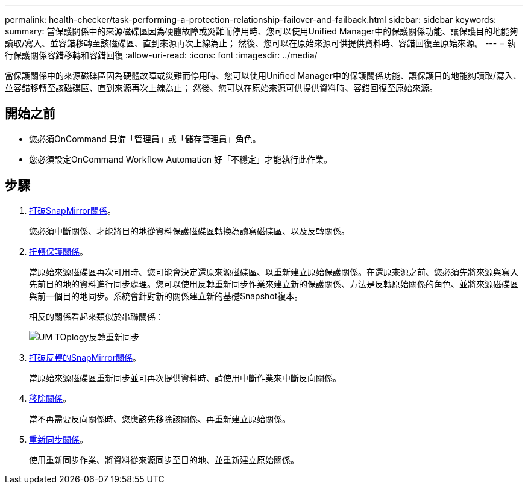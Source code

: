 ---
permalink: health-checker/task-performing-a-protection-relationship-failover-and-failback.html 
sidebar: sidebar 
keywords:  
summary: 當保護關係中的來源磁碟區因為硬體故障或災難而停用時、您可以使用Unified Manager中的保護關係功能、讓保護目的地能夠讀取/寫入、並容錯移轉至該磁碟區、直到來源再次上線為止； 然後、您可以在原始來源可供提供資料時、容錯回復至原始來源。 
---
= 執行保護關係容錯移轉和容錯回復
:allow-uri-read: 
:icons: font
:imagesdir: ../media/


[role="lead"]
當保護關係中的來源磁碟區因為硬體故障或災難而停用時、您可以使用Unified Manager中的保護關係功能、讓保護目的地能夠讀取/寫入、並容錯移轉至該磁碟區、直到來源再次上線為止； 然後、您可以在原始來源可供提供資料時、容錯回復至原始來源。



== 開始之前

* 您必須OnCommand 具備「管理員」或「儲存管理員」角色。
* 您必須設定OnCommand Workflow Automation 好「不穩定」才能執行此作業。




== 步驟

. xref:task-breaking-a-snapmirror-relationship-from-the-health-volume-details-page.adoc[打破SnapMirror關係]。
+
您必須中斷關係、才能將目的地從資料保護磁碟區轉換為讀寫磁碟區、以及反轉關係。

. xref:task-reversing-protection-relationships-from-the-health-volume-details-page.adoc[扭轉保護關係]。
+
當原始來源磁碟區再次可用時、您可能會決定還原來源磁碟區、以重新建立原始保護關係。在還原來源之前、您必須先將來源與寫入先前目的地的資料進行同步處理。您可以使用反轉重新同步作業來建立新的保護關係、方法是反轉原始關係的角色、並將來源磁碟區與前一個目的地同步。系統會針對新的關係建立新的基礎Snapshot複本。

+
相反的關係看起來類似於串聯關係：

+
image::../media/um-toplogy-reverse-resync.gif[UM TOplogy反轉重新同步]

. xref:task-breaking-a-snapmirror-relationship-from-the-health-volume-details-page.adoc[打破反轉的SnapMirror關係]。
+
當原始來源磁碟區重新同步並可再次提供資料時、請使用中斷作業來中斷反向關係。

. xref:task-removing-a-protection-relationship-from-the-health-volume-details-page.adoc[移除關係]。
+
當不再需要反向關係時、您應該先移除該關係、再重新建立原始關係。

. xref:task-resynchronizing-protection-relationships-from-the-health-volume-details-page.adoc[重新同步關係]。
+
使用重新同步作業、將資料從來源同步至目的地、並重新建立原始關係。


